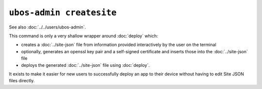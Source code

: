 ``ubos-admin createsite``
=========================

See also :doc:`../../users/ubos-admin`.

This command is only a very shallow wrapper around :doc:`deploy` which:

* creates a :doc:`../site-json` file from information provided interactively by the user
  on the terminal
* optionally, generates an openssl key pair and a self-signed certificate and inserts
  those into the :doc:`../site-json` file
* deploys the generated :doc:`../site-json` file using :doc:`deploy`.

It exists to make it easier for new users to successfully deploy an app to their device
without having to edit Site JSON files directly.

